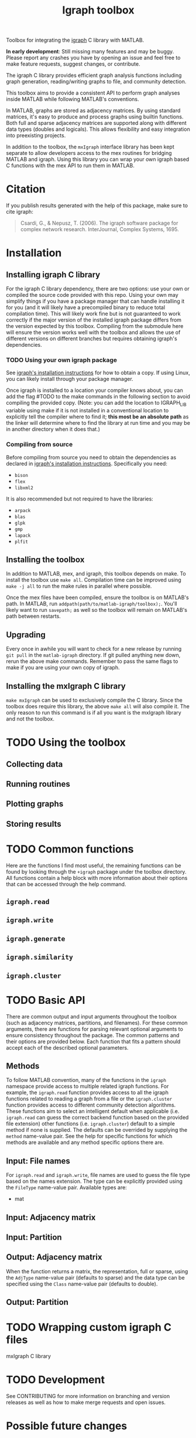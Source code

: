 #+TITLE: Igraph toolbox

Toolbox for integrating the [[https://igraph.org/][igraph]] C library with MATLAB.

*In early development*: Still missing many features and may be buggy. Please report any crashes you have by opening an issue and feel free to make feature requests, suggest changes, or contribute.

The igraph C library provides efficient graph analysis functions including graph generation, reading/writing graphs to file, and community detection.

This toolbox aims to provide a consistent API to perform graph analyses inside MATLAB while following MATLAB's conventions.

In MATLAB, graphs are stored as adjacency matrices.
By using standard matrices, it's easy to produce and process graphs using builtin functions.
Both full and sparse adjacency matrices are supported along with different data types (doubles and logicals).
This allows flexibility and easy integration into preexisting projects.

In addition to the toolbox, the ~mxIgraph~ interface library has been kept separate to allow developers access to the mex routines for bridging MATLAB and igraph.
Using this library you can wrap your own igraph based C functions with the mex API to run them in MATLAB.

* Citation
If you publish results generated with the help of this package, make sure to cite igraph:

#+begin_quote
Csardi, G., & Nepusz, T. (2006). The igraph software package for complex network research. InterJournal, Complex Systems, 1695.
#+end_quote

* Installation
** Installing igraph C library
For the igraph C library dependency, there are two options: use your own or compiled the source code provided with this repo.
Using your own may simplify things if you have a package manager that can handle installing it for you (and it will likely have a precompiled binary to reduce total compilation time).
This will likely work fine but is not guaranteed to work correctly if the major version of the installed igraph package differs from the version expected by this toolbox.
Compiling from the submodule here will ensure the version works well with the toolbox and allows the use of different versions on different branches but requires obtaining igraph's dependencies.

*** TODO Using your own igraph package
See [[https://igraph.org/c/html/latest/igraph-Installation.html][igraph's installation instructions]] for how to obtain a copy.
If using Linux, you can likely install through your package manager.

Once igraph is installed to a location your compiler knows about, you can add the flag #TODO to the make commands in the following section to avoid compiling the provided copy.
(Note: you can add the location to IGRAPH_LIB variable using make if it is not installed in a conventional location to explicitly tell the compiler where to find it; *this most be an absolute path* as the linker will determine where to find the library at run time and you may be in another directory when it does that.)
*** Compiling from source
Before compiling from source you need to obtain the dependencies as declared in [[https://igraph.org/c/html/latest/igraph-Installation.html][igraph's installation instructions]].
Specifically you need:
- ~bison~
- ~flex~
- ~libxml2~
It is also recommended but not required to have the libraries:
- ~arpack~
- ~blas~
- ~glpk~
- ~gmp~
- ~lapack~
- ~plfit~
** Installing the toolbox
In addition to MATLAB, mex, and igraph, this toolbox depends on make.
To install the toolbox use ~make all~.
Compilation time can be improved using ~make -j all~ to run the make rules in parallel where possible.

Once the mex files have been compiled, ensure the toolbox is on MATLAB's path. In MATLAB, run ~addpath(path/to/matlab-igraph/toolbox);~.
You'll likely want to run ~savepath;~ as well so the toolbox will remain on MATLAB's path between restarts.
** Upgrading
Every once in awhile you will want to check for a new release by running ~git pull~ in the ~matlab-igraph~ directory.
If git pulled anything new down, rerun the above make commands.
Remember to pass the same flags to make if you are using your own copy of igraph.
** Installing the mxIgraph C library
~make mxIgraph~  can be used to exclusively compile the C library.
Since the toolbox does require this library, the above ~make all~ will also compile it.
The only reason to run this command is if all you want is the mxIgraph library and not the toolbox.
* TODO Using the toolbox
** Collecting data
** Running routines
** Plotting graphs
** Storing results
* TODO Common functions
Here are the functions I find most useful, the remaining functions can be found by looking through the ~+igraph~ package under the toolbox directory. All functions contain a help block with more information about their options that can be accessed through the help command.
** ~igraph.read~
** ~igraph.write~
** ~igraph.generate~
** ~igraph.similarity~
** ~igraph.cluster~
* TODO Basic API
There are common output and input arguments throughout the toolbox (such as adjacency matrices, partitions, and filenames).
For these common arguments, there are functions for parsing relevant optional arguments to ensure consistency throughout the package.
The common patterns and their options are provided below.
Each function that fits a pattern should accept each of the described optional parameters.

** Methods
To follow MATLAB convention, many of the functions in the ~igraph~ namespace provide access to multiple related igraph functions.
For example, the ~igraph.read~ function provides access to all the igraph functions related to reading a graph from a file or the ~igraph.cluster~ function provides access to different community detection algorithms.
These functions aim to select an intelligent default when applicable (i.e. ~igraph.read~ can guess the correct backend function based on the provided file extension) other functions (i.e. ~igraph.cluster~) default to a simple method if none is supplied. The defaults can be overrided by supplying the ~method~ name-value pair.
See the help for specific functions for which methods are available and any method specific options there are.
** Input: File names
For ~igraph.read~ and ~igraph.write~, file names are used to guess the file type based on the names extension.
The type can be explicitly provided using the ~FileType~ name-value pair.
Available types are:
# TODO
- mat
** Input: Adjacency matrix
** Input: Partition
** Output: Adjacency matrix
When the function returns a matrix, the representation, full or sparse, using the ~AdjType~ name-value pair (defaults to sparse) and the data type can be specified using the ~Class~ name-value pair (defaults to double).
** Output: Partition
* TODO Wrapping custom igraph C files
mxIgraph C library
* TODO Development
See CONTRIBUTING for more information on branching and version releases as well as how to make merge requests and open issues.
* Possible future changes
** Prefer returning error codes to directly calling an error function.
Specifically in the ~mxIgraph~ lib, it may be better to pass up error codes that can be interpreted by providing something like ~errno~ and ~errstr~ so the higher level functions in the toolbox can provide more information about why the error occurred to the user.
* See also
- [[https://igraph.org/][igraph homepage]]
- [[https://r.igraph.org][igraph R package]]
- [[https://python.igraph.org][igraph python package]]
- [[http://szhorvat.net/mathematica/IGraphM][igraph Mathmatica package]]
- [[https://igraph.org/c][igraph C library]]
